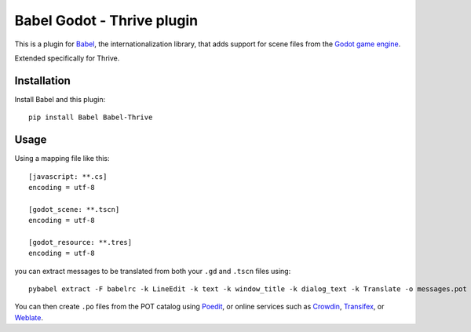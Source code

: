 Babel Godot - Thrive plugin
===========================

This is a plugin for `Babel <http://babel.pocoo.org/>`_, the internationalization library, that adds support for scene files from the `Godot game engine <https://godotengine.org/>`_.

Extended specifically for Thrive.

Installation
------------

Install Babel and this plugin::

    pip install Babel Babel-Thrive

Usage
-----

Using a mapping file like this::

    [javascript: **.cs]
    encoding = utf-8

    [godot_scene: **.tscn]
    encoding = utf-8

    [godot_resource: **.tres]
    encoding = utf-8

you can extract messages to be translated from both your ``.gd`` and ``.tscn`` files using::

    pybabel extract -F babelrc -k LineEdit -k text -k window_title -k dialog_text -k Translate -o messages.pot .

You can then create ``.po`` files from the POT catalog using `Poedit <https://poedit.net/>`_, or online services  such as `Crowdin <https://crowdin.com/>`_, `Transifex <https://www.transifex.com/>`_, or `Weblate <https://weblate.org/>`_.
